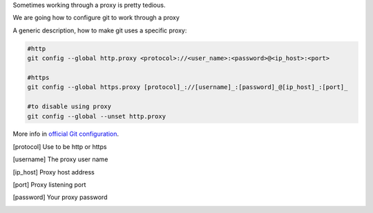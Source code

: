 .. title: Git proxy configuration
.. slug: git-proxy-config
.. date: 2012/11/15 12:00:00
.. update: 2014/06/15 00:00:00
.. link: 
.. description: How to configure git to work through a proxy

Sometimes working through a proxy is pretty tedious.

We are going how to configure git to work through a proxy
	
A generic description, how to make git uses a specific proxy:

.. code-block:: bash
  
  #http
  git config --global http.proxy <protocol>://<user_name>:<password>@<ip_host>:<port>
  
  #https
  git config --global https.proxy [protocol]_://[username]_:[password]_@[ip_host]_:[port]_
  
  #to disable using proxy
  git config --global --unset http.proxy

More info in `official Git configuration`_. 

.. [protocol] Use to be http or https
.. [username] The proxy user name
.. [ip_host] Proxy host address
.. [port] Proxy listening port
.. [password] Your proxy password
.. _`official Git configuration`: http://git-scm.com/docs/git-config